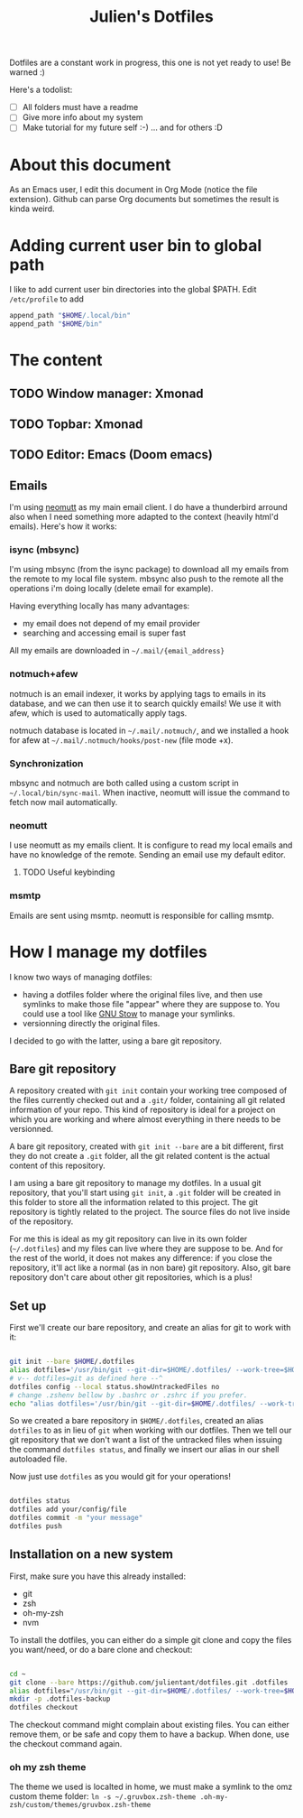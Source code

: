 #+TITLE: Julien's Dotfiles

Dotfiles are a constant work in progress, this one is not yet ready to use! Be warned :)

Here's a todolist:

- [ ] All folders must have a readme
- [ ] Give more info about my system
- [ ] Make tutorial for my future self :-) ... and for others :D


* About this document

As an Emacs user, I edit this document in Org Mode (notice the file extension). Github can parse Org documents but sometimes the result is kinda weird.

* Adding current user bin to global path

I like to add current user bin directories into the global $PATH. Edit =/etc/profile= to add
#+begin_src sh
append_path "$HOME/.local/bin"
append_path "$HOME/bin"
#+end_src

* The content

** TODO Window manager: Xmonad

** TODO Topbar: Xmonad

** TODO Editor: Emacs (Doom emacs)

** Emails

I'm using [[https://neomutt.org/][neomutt]] as my main email client. I do have a thunderbird arround also when I need something more adapted to the context (heavily html'd emails). Here's how it works:

*** isync (mbsync)

I'm using mbsync (from the isync package) to download all my emails from the remote to my local file system. mbsync also push to the remote all the operations i'm doing locally (delete email for example).

Having everything locally has many advantages:

- my email does not depend of my email provider
- searching and accessing email is super fast

All my emails are downloaded in =~/.mail/{email_address}=

*** notmuch+afew

notmuch is an email indexer, it works by applying tags to emails in its database, and we can then use it to search quickly emails! We use it with afew, which is used to automatically apply tags.

notmuch database is located in =~/.mail/.notmuch/=, and we installed a hook for afew at =~/.mail/.notmuch/hooks/post-new= (file mode +x).

*** Synchronization

mbsync and notmuch are both called using a custom script in =~/.local/bin/sync-mail=. When inactive, neomutt will issue the command to fetch now mail automatically.

*** neomutt

I use neomutt as my emails client. It is configure to read my local emails and have no knowledge of the remote. Sending an email use my default editor.

**** TODO Useful keybinding

*** msmtp

Emails are sent using msmtp. neomutt is responsible for calling msmtp.

* How I manage my dotfiles

I know two ways of managing dotfiles:

- having a dotfiles folder where the original files live, and then use symlinks to make those file "appear" where they are suppose to. You could use a tool like [[https://www.gnu.org/software/stow/][GNU Stow]] to manage your symlinks.
- versionning directly the original files.

I decided to go with the latter, using a bare git repository.

** Bare git repository

A repository created with ~git init~ contain your working tree composed of the files currently checked out and a =.git/= folder, containing all git related information of your repo. This kind of repository is ideal for a project on which you are working and where almost everything in there needs to be versionned.

A bare git repository, created with ~git init --bare~ are a bit different, first they do not create a =.git= folder, all the git related content is the actual content of this repository.

I am using a bare git repository to manage my dotfiles.  In a usual git repository, that you'll start using ~git init~, a =.git= folder will be created in this folder to store all the information related to this project. The git repository is tightly related to the project. The source files do not live inside of the repository.

For me this is ideal as my git repository can live in its own folder (=~/.dotfiles=) and my files can live where they are suppose to be. And for the rest of the world, it does not makes any difference: if you close the repository, it'll act like a normal (as in non bare) git repository. Also, git bare repository don't care about other git repositories, which is a plus!

** Set up

First we'll create our bare repository, and create an alias for git to work with it:

#+begin_src sh

git init --bare $HOME/.dotfiles
alias dotfiles='/usr/bin/git --git-dir=$HOME/.dotfiles/ --work-tree=$HOME'
# v-- dotfiles=git as defined here --^
dotfiles config --local status.showUntrackedFiles no
# change .zshenv bellow by .bashrc or .zshrc if you prefer.
echo "alias dotfiles='/usr/bin/git --git-dir=$HOME/.dotfiles/ --work-tree=$HOMEalias" >> $HOME/.zshenv

#+end_src

So we created a bare repository in =$HOME/.dotfiles=, created an alias ~dotfiles~ to as in lieu of ~git~ when working with our dotfiles. Then we tell our git repository that we don't want a list of the untracked files when issuing the command ~dotfiles status~, and finally we insert our alias in our shell autoloaded file.

Now just use ~dotfiles~ as you would git for your operations!

#+begin_src sh

dotfiles status
dotfiles add your/config/file
dotfiles commit -m "your message"
dotfiles push

#+end_src

** Installation on a new system

First, make sure you have this already installed:

- git
- zsh
- oh-my-zsh
- nvm

To install the dotfiles, you can either do a simple git clone and copy the files you want/need, or do a bare clone and checkout:


#+begin_src sh

cd ~
git clone --bare https://github.com/julientant/dotfiles.git .dotfiles
alias dotfiles="/usr/bin/git --git-dir=$HOME/.dotfiles/ --work-tree=$HOME"
mkdir -p .dotfiles-backup
dotfiles checkout

#+end_src

The checkout command might complain about existing files. You can either remove them, or be safe and copy them to have a backup. When done, use the checkout command again.

*** oh my zsh theme

The theme we used is localted in home, we must make a symlink to the omz custom theme folder: ~ln -s ~/.gruvbox.zsh-theme .oh-my-zsh/custom/themes/gruvbox.zsh-theme~
